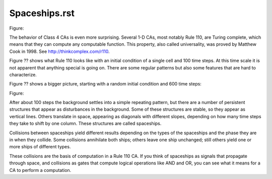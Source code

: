 Spaceships.rst
--------------

Figure::

The behavior of Class 4 CAs is even more surprising. Several 1-D CAs, most notably Rule 110, are Turing complete, which means that they can compute any computable function. This property, also called universality, was proved by Matthew Cook in 1998. See http://thinkcomplex.com/r110.

Figure ?? shows what Rule 110 looks like with an initial condition of a single cell and 100 time steps. At this time scale it is not apparent that anything special is going on. There are some regular patterns but also some features that are hard to characterize.

Figure ?? shows a bigger picture, starting with a random initial condition and 600 time steps:

Figure::

After about 100 steps the background settles into a simple repeating pattern, but there are a number of persistent structures that appear as disturbances in the background. Some of these structures are stable, so they appear as vertical lines. Others translate in space, appearing as diagonals with different slopes, depending on how many time steps they take to shift by one column. These structures are called spaceships.

Collisions between spaceships yield different results depending on the types of the spaceships and the phase they are in when they collide. Some collisions annihilate both ships; others leave one ship unchanged; still others yield one or more ships of different types.

These collisions are the basis of computation in a Rule 110 CA. If you think of spaceships as signals that propagate through space, and collisions as gates that compute logical operations like AND and OR, you can see what it means for a CA to perform a computation.